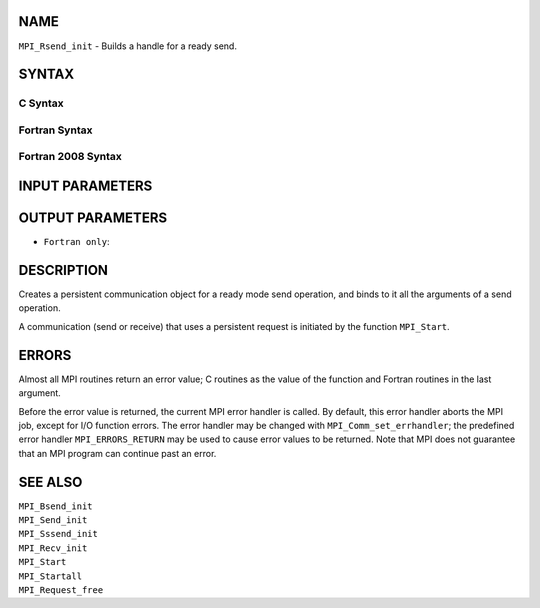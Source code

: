 NAME
----

``MPI_Rsend_init`` - Builds a handle for a ready send.

SYNTAX
------

C Syntax
~~~~~~~~

.. code-block:: c
   :linenos:

   #include <mpi.h>
   int MPI_Rsend_init(const void *buf, int count, MPI_Datatype datatype,
   	int dest, int tag, MPI_Comm comm, MPI_Request *request)

Fortran Syntax
~~~~~~~~~~~~~~

.. code-block:: fortran
   :linenos:

   USE MPI
   ! or the older form: INCLUDE 'mpif.h'
   MPI_RSEND_INIT(BUF, COUNT, DATATYPE, DEST, TAG, COMM, REQUEST,
   		IERROR)
   	<type>	BUF(*)
   	INTEGER	COUNT, DATATYPE, DEST, TAG, COMM, REQUEST, IERROR

Fortran 2008 Syntax
~~~~~~~~~~~~~~~~~~~

.. code-block:: fortran
   :linenos:

   USE mpi_f08
   MPI_Rsend_init(buf, count, datatype, dest, tag, comm, request, ierror)
   	TYPE(*), DIMENSION(..), INTENT(IN), ASYNCHRONOUS :: buf
   	INTEGER, INTENT(IN) :: count, dest, tag
   	TYPE(MPI_Datatype), INTENT(IN) :: datatype
   	TYPE(MPI_Comm), INTENT(IN) :: comm
   	TYPE(MPI_Request), INTENT(OUT) :: request
   	INTEGER, OPTIONAL, INTENT(OUT) :: ierror

INPUT PARAMETERS
----------------







OUTPUT PARAMETERS
-----------------


* ``Fortran only``: 

DESCRIPTION
-----------

Creates a persistent communication object for a ready mode send
operation, and binds to it all the arguments of a send operation.

A communication (send or receive) that uses a persistent request is
initiated by the function ``MPI_Start``.

ERRORS
------

Almost all MPI routines return an error value; C routines as the value
of the function and Fortran routines in the last argument.

Before the error value is returned, the current MPI error handler is
called. By default, this error handler aborts the MPI job, except for
I/O function errors. The error handler may be changed with
``MPI_Comm_set_errhandler``; the predefined error handler ``MPI_ERRORS_RETURN``
may be used to cause error values to be returned. Note that MPI does not
guarantee that an MPI program can continue past an error.

SEE ALSO
--------

| ``MPI_Bsend_init``
| ``MPI_Send_init``
| ``MPI_Sssend_init``
| ``MPI_Recv_init``
| ``MPI_Start``
| ``MPI_Startall``
| ``MPI_Request_free``
